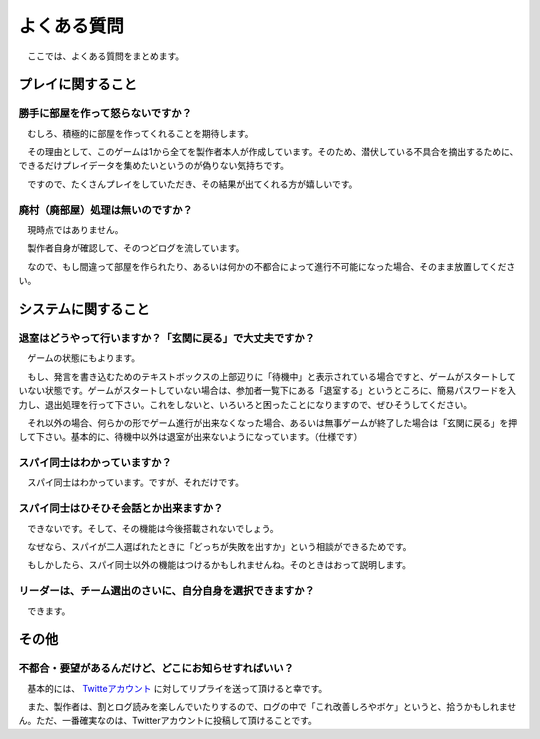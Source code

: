 よくある質問
============

　ここでは、よくある質問をまとめます。

プレイに関すること
----------------

勝手に部屋を作って怒らないですか？
**********************************

　むしろ、積極的に部屋を作ってくれることを期待します。

　その理由として、このゲームは1から全てを製作者本人が作成しています。そのため、潜伏している不具合を摘出するために、できるだけプレイデータを集めたいというのが偽りない気持ちです。

　ですので、たくさんプレイをしていただき、その結果が出てくれる方が嬉しいです。

廃村（廃部屋）処理は無いのですか？
************************

　現時点ではありません。

　製作者自身が確認して、そのつどログを流しています。

　なので、もし間違って部屋を作られたり、あるいは何かの不都合によって進行不可能になった場合、そのまま放置してください。

システムに関すること
--------------------

退室はどうやって行いますか？「玄関に戻る」で大丈夫ですか？
**********************************************************

　ゲームの状態にもよります。

　もし、発言を書き込むためのテキストボックスの上部辺りに「待機中」と表示されている場合ですと、ゲームがスタートしていない状態です。ゲームがスタートしていない場合は、参加者一覧下にある「退室する」というところに、簡易パスワードを入力し、退出処理を行って下さい。これをしないと、いろいろと困ったことになりますので、ぜひそうしてください。

　それ以外の場合、何らかの形でゲーム進行が出来なくなった場合、あるいは無事ゲームが終了した場合は「玄関に戻る」を押して下さい。基本的に、待機中以外は退室が出来ないようになっています。（仕様です）

スパイ同士はわかっていますか？
******************************

　スパイ同士はわかっています。ですが、それだけです。

スパイ同士はひそひそ会話とか出来ますか？
************************************

　できないです。そして、その機能は今後搭載されないでしょう。

　なぜなら、スパイが二人選ばれたときに「どっちが失敗を出すか」という相談ができるためです。

　もしかしたら、スパイ同士以外の機能はつけるかもしれませんね。そのときはおって説明します。


リーダーは、チーム選出のさいに、自分自身を選択できますか？
**********************************************************

　できます。

その他
------------

不都合・要望があるんだけど、どこにお知らせすればいい？
*****************************************************
　基本的には、 `Twitteアカウント <http://twitter.com/resistancechat/>`_ に対してリプライを送って頂けると幸です。

　また、製作者は、割とログ読みを楽しんでいたりするので、ログの中で「これ改善しろやボケ」というと、拾うかもしれません。ただ、一番確実なのは、Twitterアカウントに投稿して頂けることです。
